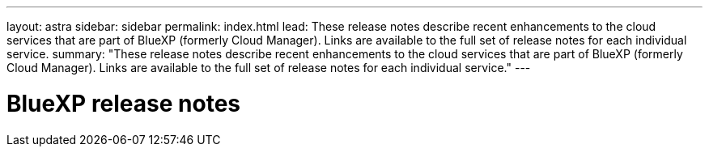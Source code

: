---
layout: astra
sidebar: sidebar
permalink: index.html
lead: These release notes describe recent enhancements to the cloud services that are part of BlueXP (formerly Cloud Manager). Links are available to the full set of release notes for each individual service.
summary: "These release notes describe recent enhancements to the cloud services that are part of BlueXP (formerly Cloud Manager). Links are available to the full set of release notes for each individual service."
---

= BlueXP release notes
:toc: macro
:hardbreaks:
:nofooter:
:icons: font
:linkattrs:
:imagesdir: ./media/
